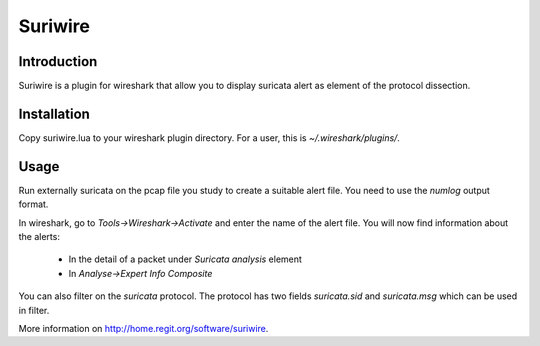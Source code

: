 ========
Suriwire
========

Introduction
============

Suriwire is a plugin for wireshark that allow you to display
suricata alert as element of the protocol dissection.

Installation
============

Copy suriwire.lua to your wireshark plugin directory. For a user,
this is `~/.wireshark/plugins/`.

Usage
=====

Run externally suricata on the pcap file you study to create a
suitable alert file. You need to use the `numlog` output format.

In wireshark, go to `Tools->Wireshark->Activate` and enter the
name of the alert file. You will now find information about the
alerts:

 * In the detail of a packet under `Suricata analysis` element
 * In `Analyse->Expert Info Composite`

You can also filter on the `suricata` protocol. The protocol has
two fields `suricata.sid` and `suricata.msg` which can be used
in filter.

More information on http://home.regit.org/software/suriwire.
